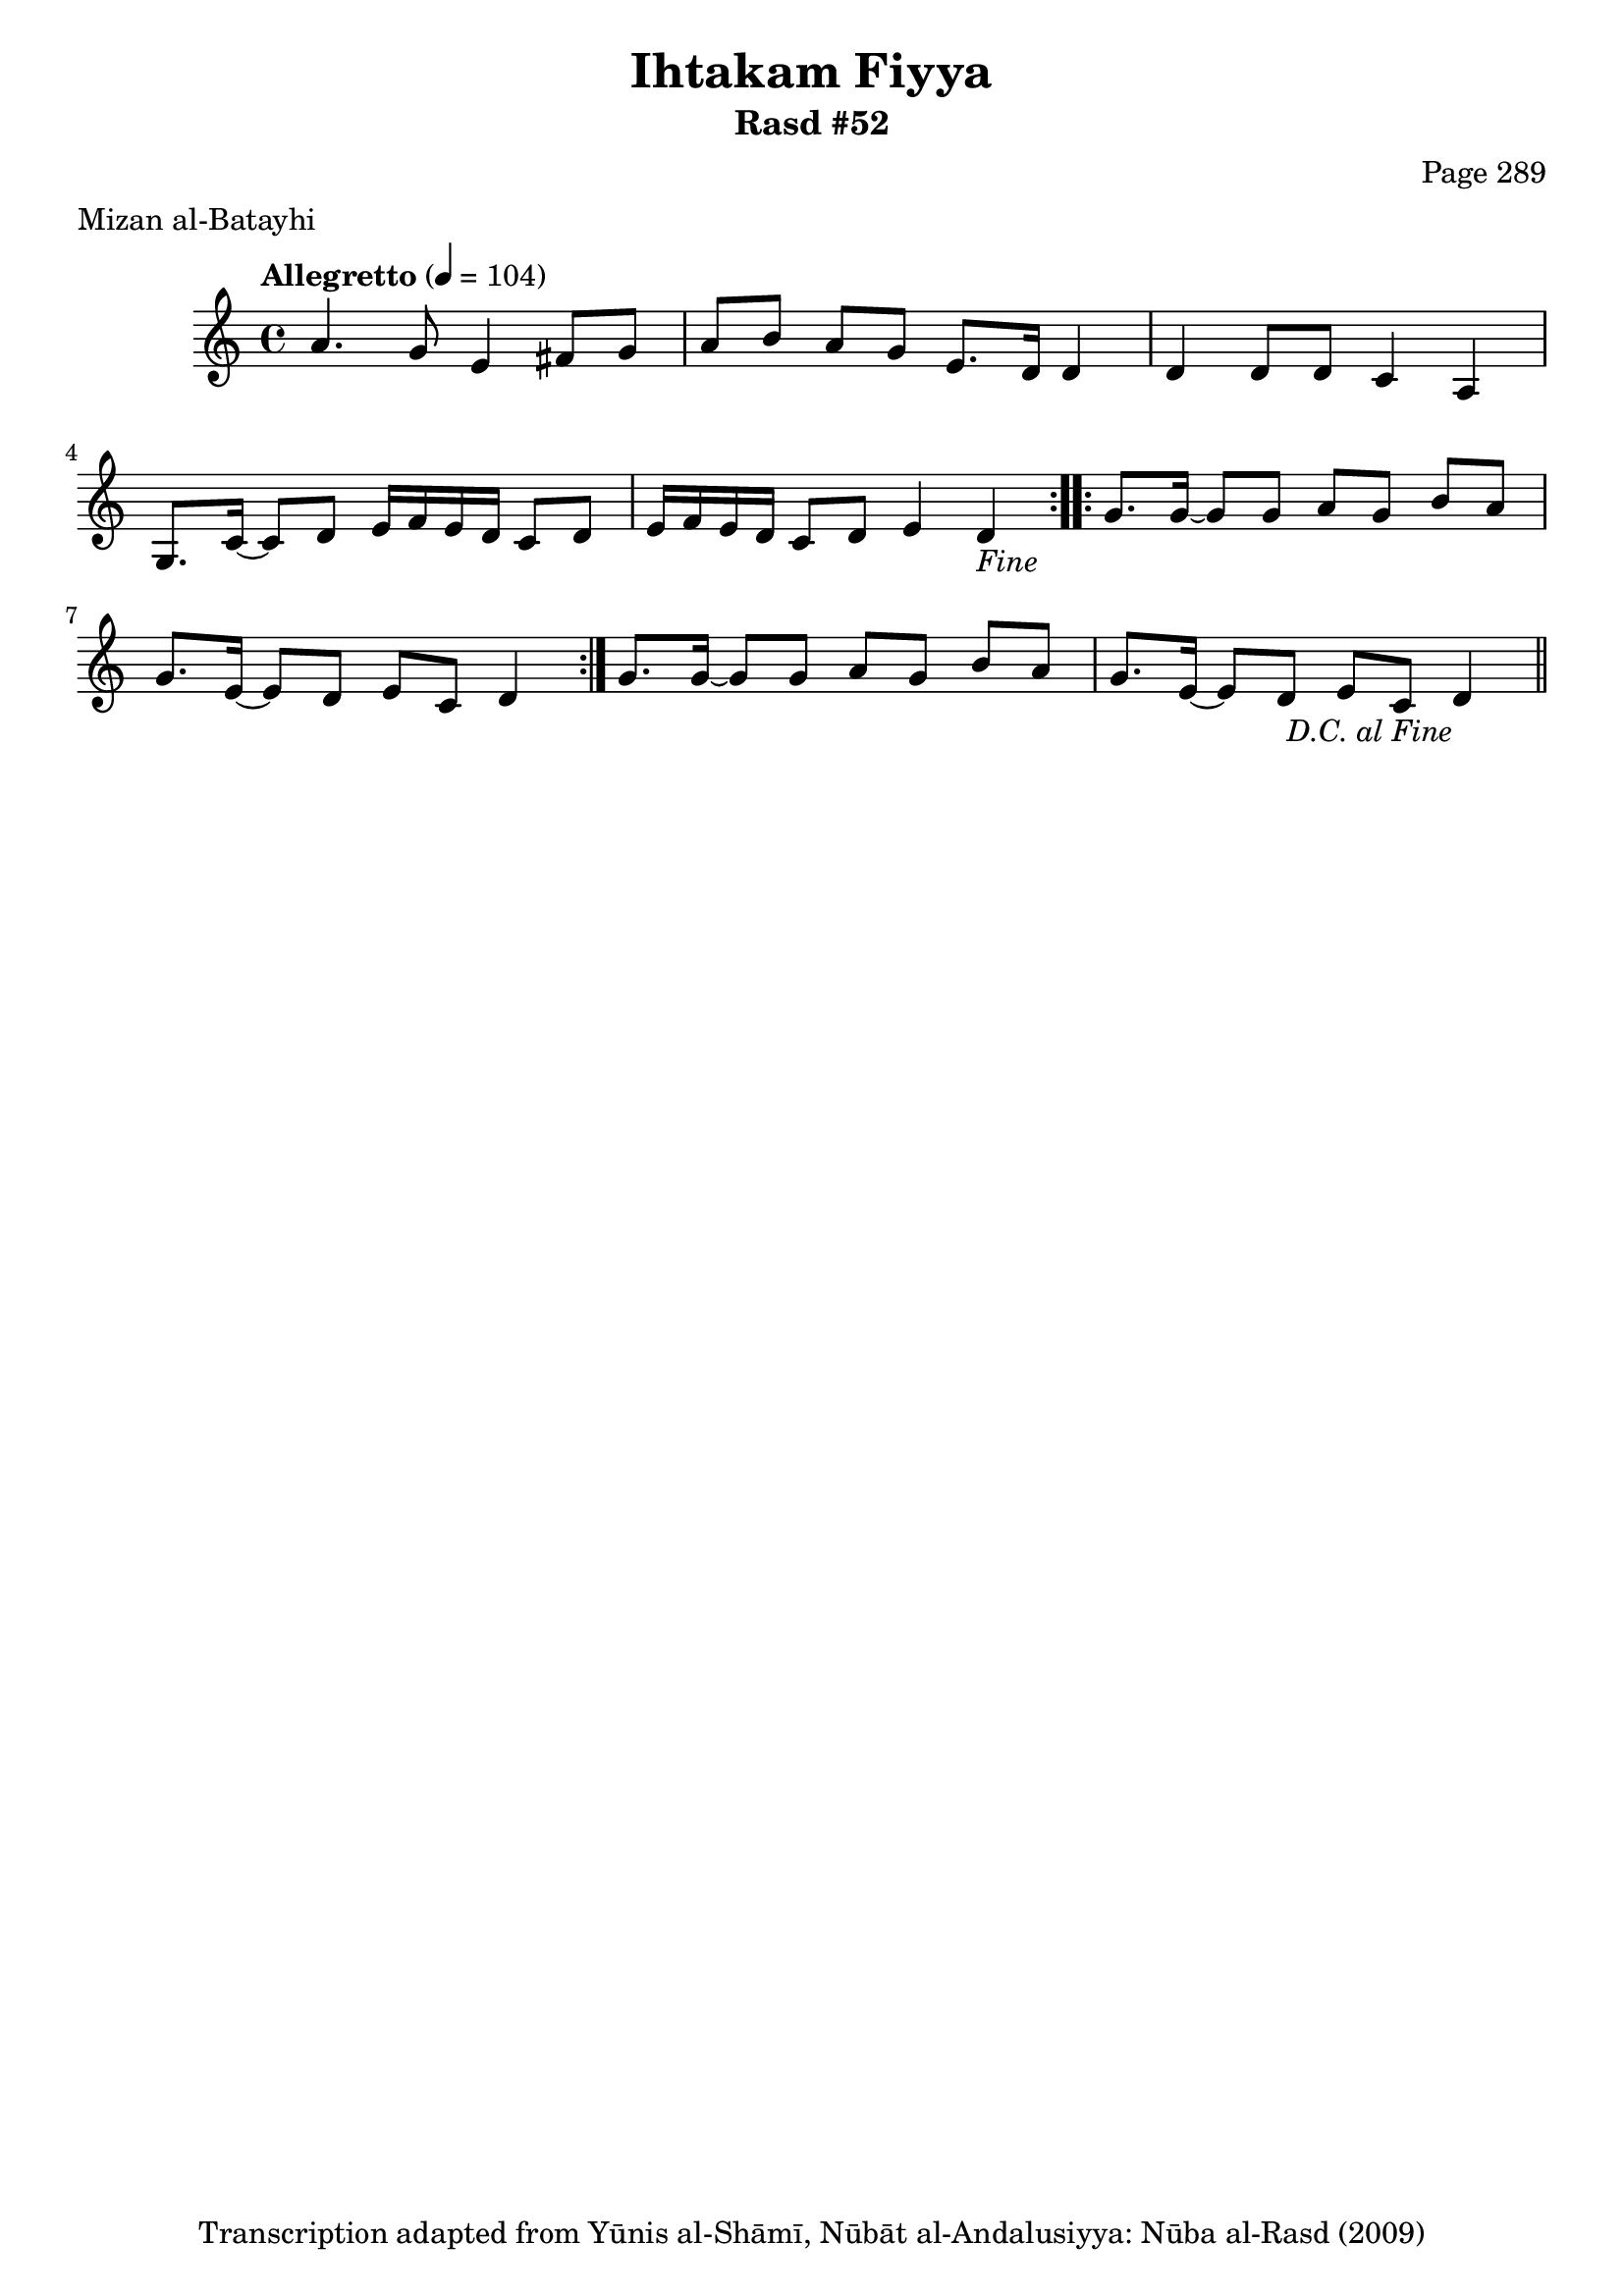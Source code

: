 \version "2.18.2"

\header {
	title = "Ihtakam Fiyya"
	subtitle = "Rasd #52"
	composer = "Page 289"
	meter = "Mizan al-Batayhi"
	copyright = "Transcription adapted from Yūnis al-Shāmī, Nūbāt al-Andalusiyya: Nūba al-Rasd (2009)"
	tagline = ""
}

% VARIABLES

db = \bar "!"
dc = \markup { \right-align { \italic { "D.C. al Fine" } } }
ds = \markup { \right-align { \italic { "D.S. al Fine" } } }
dsalcoda = \markup { \right-align { \italic { "D.S. al Coda" } } }
dcalcoda = \markup { \right-align { \italic { "D.C. al Coda" } } }
fine = \markup { \italic { "Fine" } }
incomplete = \markup { \right-align "Incomplete: missing pages in scan. Following number is likely also missing" }
continue = \markup { \center-align "Continue..." }
segno = \markup { \musicglyph #"scripts.segno" }
coda = \markup { \musicglyph #"scripts.coda" }
error = \markup { { "Wrong number of beats in score" } }
repeaterror = \markup { { "Score appears to be missing repeat" } }
accidentalerror = \markup { { "Unclear accidentals" } }

% TRANSCRIPTION

\score {

	\relative d' {
		\clef "treble"
		\key c \major
		\time 4/4
			\set Timing.beamExceptions = #'()
			\set Timing.baseMoment = #(ly:make-moment 1/4)
			\set Timing.beatStructure = #'(1 1 1 1)
		\tempo "Allegretto" 4 = 104

		\repeat volta 2 {
			a'4. g8 e4 fis8 g |
			a b a g e8. d16 d4 |
			d4 d8 d c4 a |
			g8. c16~ c8 d e16 f e d c8 d |
			e16 f e d c8 d e4 d-\fine |
		}

		\repeat volta 2 {
			g8. g16~ g8 g a g b a |
			g8. e16~ e8 d e c d4 |
		}

		g8. g16~ g8 g a g b a |
		g8. e16~ e8 d e c d4-\dc \bar "||"

	}

	\layout {}
	\midi {}
}
